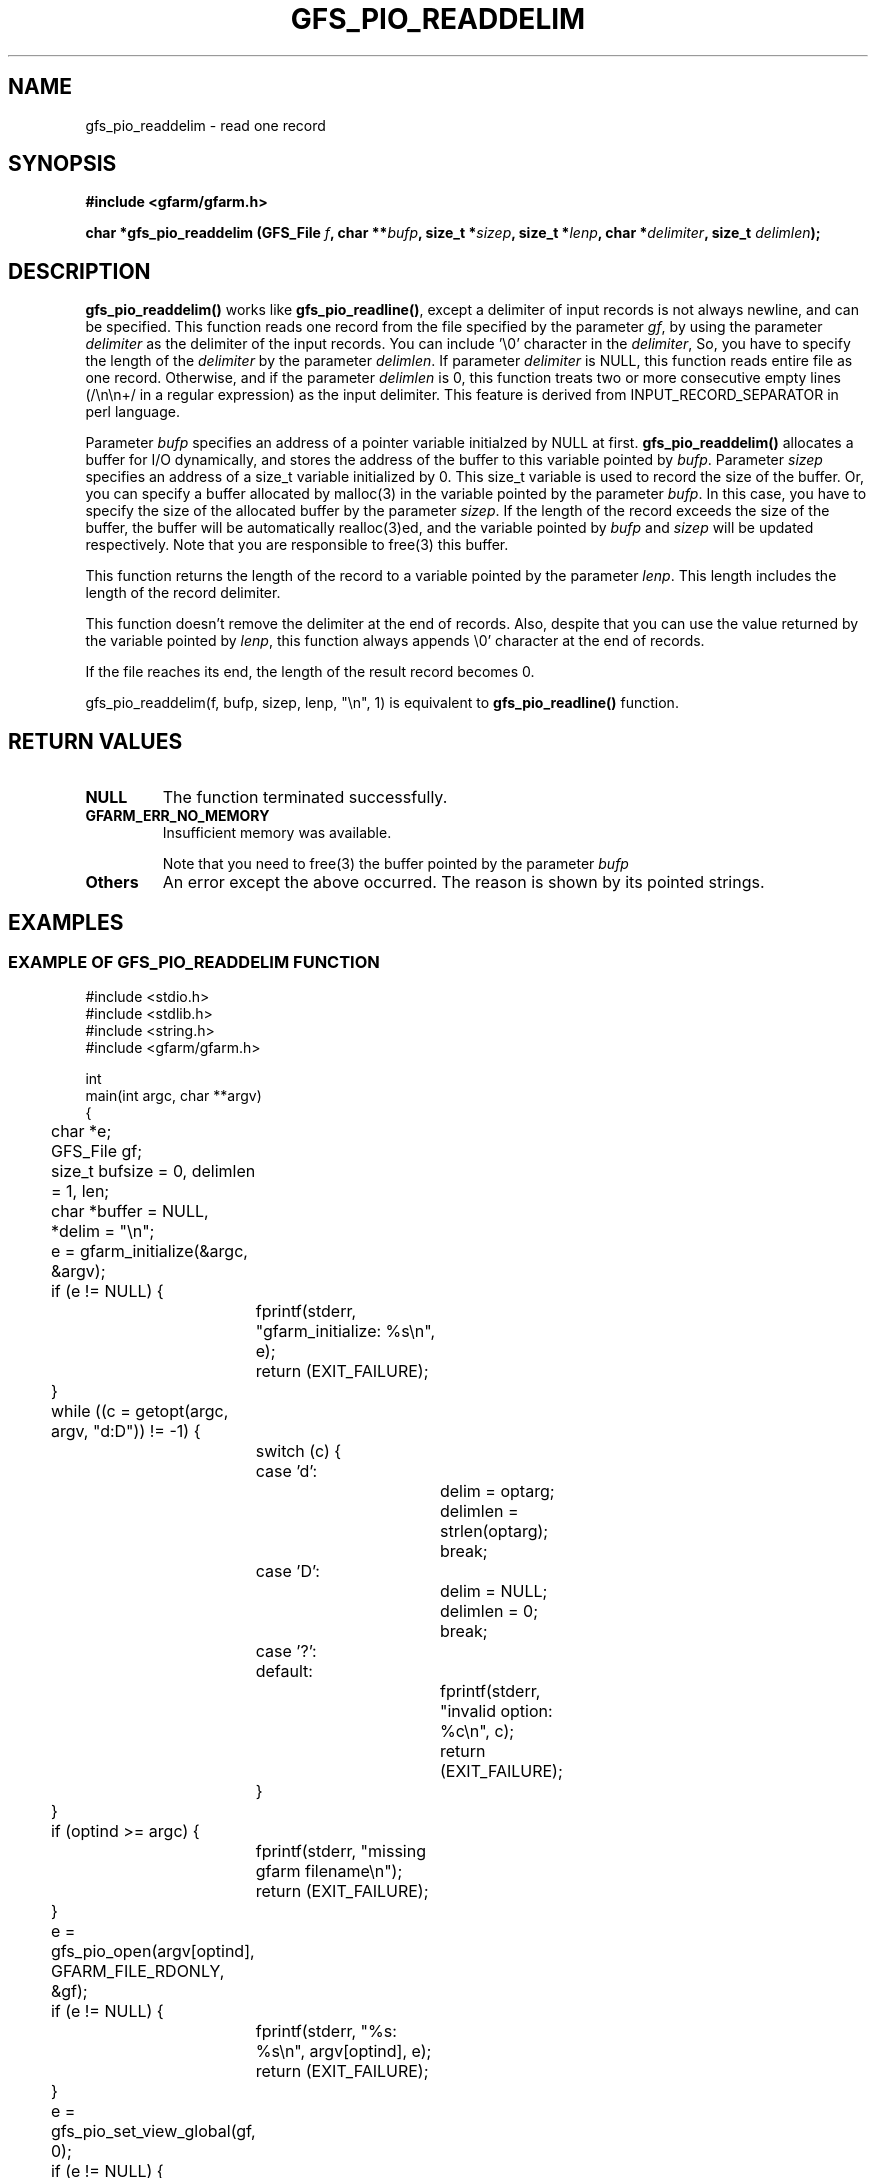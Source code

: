 .\" This manpage has been automatically generated by docbook2man 
.\" from a DocBook document.  This tool can be found at:
.\" <http://shell.ipoline.com/~elmert/comp/docbook2X/> 
.\" Please send any bug reports, improvements, comments, patches, 
.\" etc. to Steve Cheng <steve@ggi-project.org>.
.TH "GFS_PIO_READDELIM" "3" "13 May 2004" "Gfarm" ""
.SH NAME
gfs_pio_readdelim \- read one record
.SH SYNOPSIS
.sp
\fB#include <gfarm/gfarm.h>
.sp
char *gfs_pio_readdelim (GFS_File \fIf\fB, char **\fIbufp\fB, size_t *\fIsizep\fB, size_t *\fIlenp\fB, char *\fIdelimiter\fB, size_t \fIdelimlen\fB);
\fR
.SH "DESCRIPTION"
.PP
\fBgfs_pio_readdelim()\fR works like 
\fBgfs_pio_readline()\fR, except a delimiter of
input records is not always newline, and can be specified.
This function reads one record from
the file specified by the parameter \fIgf\fR,
by using the parameter \fIdelimiter\fR
as the delimiter of the input records.
You can include '\\0' character in the  \fIdelimiter\fR,
So, you have to specify the length of the \fIdelimiter\fR
by the parameter \fIdelimlen\fR.
If parameter \fIdelimiter\fR is NULL,
this function reads entire file as one record.
Otherwise, and if the parameter \fIdelimlen\fR is 0,
this function treats two or more consecutive empty lines (/\\n\\n+/ in
a regular expression) as the input delimiter. This feature is derived
from INPUT_RECORD_SEPARATOR in perl language.
.PP
Parameter \fIbufp\fR
specifies an address of a pointer variable initialzed by NULL
at first.
\fBgfs_pio_readdelim()\fR allocates a buffer for
I/O dynamically, and stores the address of the buffer to this
variable pointed by \fIbufp\fR.
Parameter \fIsizep\fR specifies an address of
a size_t variable initialized by 0.
This size_t variable is used to record the size of the buffer.
Or, you can specify a buffer allocated by malloc(3) in the
variable pointed by the parameter \fIbufp\fR.
In this case, you have to specify the size of the allocated
buffer by the parameter \fIsizep\fR.
If the length of the record exceeds the size of the buffer, 
the buffer will be automatically realloc(3)ed, and the variable
pointed by \fIbufp\fR and 
\fIsizep\fR will be updated respectively.
Note that you are responsible to free(3) this buffer.
.PP
This function returns the length of the record to a variable
pointed by the parameter \fIlenp\fR.
This length includes the length of the record delimiter.
.PP
This function doesn't remove the delimiter at the end of
records.
Also, despite that you can use the value returned by the
variable pointed by \fIlenp\fR,
this function always appends \\0' character at the end of
records.
.PP
If the file reaches its end, the length of the result record becomes 0.
.PP
gfs_pio_readdelim(f, bufp, sizep, lenp, "\\n", 1)
is equivalent to \fBgfs_pio_readline()\fR function.
.SH "RETURN VALUES"
.TP
\fBNULL\fR
The function terminated successfully.
.TP
\fBGFARM_ERR_NO_MEMORY\fR
Insufficient memory was available.

Note that you need to free(3) the buffer pointed by the
parameter \fIbufp\fR
.TP
\fBOthers\fR
An error except the above occurred.  The reason is shown by its
pointed strings.
.SH "EXAMPLES"
.SS "EXAMPLE OF GFS_PIO_READDELIM FUNCTION"
.PP

.nf
#include <stdio.h>
#include <stdlib.h>
#include <string.h>
#include <gfarm/gfarm.h>

int
main(int argc, char **argv)
{
	char *e;
	GFS_File gf;
	size_t bufsize = 0, delimlen = 1, len;
	char *buffer = NULL, *delim = "\\n";

	e = gfarm_initialize(&argc, &argv);
	if (e != NULL) {
		fprintf(stderr, "gfarm_initialize: %s\\n", e);
		return (EXIT_FAILURE);
	}
	while ((c = getopt(argc, argv, "d:D")) != -1) {
		switch (c) {
		case 'd':
			delim = optarg;
			delimlen = strlen(optarg);
			break;
		case 'D':
			delim = NULL;
			delimlen = 0;
			break;
		case '?':
		default:
			fprintf(stderr, "invalid option: %c\\n", c);
			return (EXIT_FAILURE);
		}
	}
	if (optind >= argc) {
		fprintf(stderr, "missing gfarm filename\\n");
		return (EXIT_FAILURE);
	}
	e = gfs_pio_open(argv[optind], GFARM_FILE_RDONLY, &gf);
	if (e != NULL) {
		fprintf(stderr, "%s: %s\\n", argv[optind], e);
		return (EXIT_FAILURE);
	}
	e = gfs_pio_set_view_global(gf, 0);
	if (e != NULL) {
		fprintf(stderr, "%s: gfs_pio_set_view_global: %s\\n",
		    argv[optind], e);
		return (EXIT_FAILURE);
	}

	while ((e = gfs_pio_readdelim(gf, &buffer, &bufsize, &len,
	    delim, delimlen)) == NULL && len > 0) {
		printf("<%6d/%6d >%s", len, bufsize, buffer);
	}
	if (buffer != NULL)
		free(buffer);
	if (e != NULL) {
		fprintf(stderr, "ERROR: %s\\n", e);
		return (EXIT_FAILURE);
	}
	e = gfs_pio_close(gf);
	if (e != NULL) {
		fprintf(stderr, "gfs_pio_close: %s\\n", e);
		return (EXIT_FAILURE);
	}
	e = gfarm_terminate();
	if (e != NULL) {
		fprintf(stderr, "gfarm_initialize: %s\\n", e);
		return (EXIT_FAILURE);
	}
	return (EXIT_SUCCESS);
}
.fi
.SH "SEE ALSO"
.PP
\fBgfs_pio_open\fR(3),
\fBgfs_pio_getline\fR(3),
\fBgfs_pio_gets\fR(3),
\fBgfs_pio_readline\fR(3)

